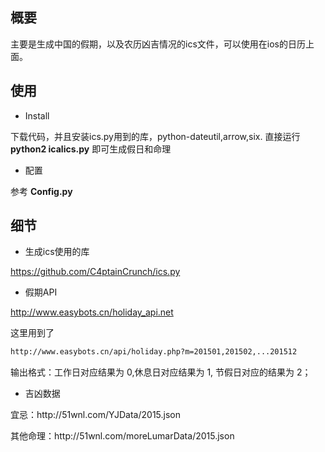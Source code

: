 ** 概要
主要是生成中国的假期，以及农历凶吉情况的ics文件，可以使用在ios的日历上面。
** 使用
+ Install
下载代码，并且安装ics.py用到的库，python-dateutil,arrow,six.
直接运行 *python2 icalics.py* 即可生成假日和命理
+ 配置
参考 *Config.py*

** 细节
+ 生成ics使用的库
https://github.com/C4ptainCrunch/ics.py
+ 假期API
http://www.easybots.cn/holiday_api.net

这里用到了
#+BEGIN_SRC sh
http://www.easybots.cn/api/holiday.php?m=201501,201502,...201512
#+END_SRC
输出格式：工作日对应结果为 0,休息日对应结果为 1, 节假日对应的结果为 2；
+ 吉凶数据
宜忌：http://51wnl.com/YJData/2015.json

其他命理：http://51wnl.com/moreLumarData/2015.json

